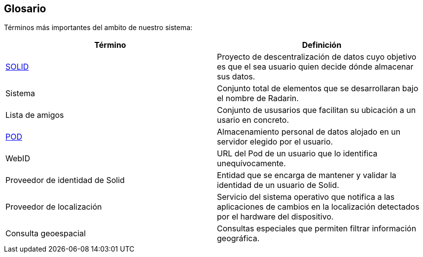 [[section-glossary]]
== Glosario

Términos más importantes del ambito de nuestro sistema:
[options="header"]
|===
| Término         | Definición
| https://en.wikipedia.org/wiki/Solid_(web_decentralization_project)[SOLID]    
| Proyecto de descentralización de datos cuyo objetivo es que el sea usuario quien decide dónde almacenar sus datos.
| Sistema     | Conjunto total de elementos que se desarrollaran bajo el nombre de Radarin. 
| Lista de amigos     | Conjunto de ususarios que facilitan su ubicación a un usario en concreto. 
| https://solidproject.org/users/get-a-pod[POD]     | Almacenamiento personal de datos alojado en un servidor elegido por el usuario.
| WebID | URL del Pod de un usuario que lo identifica unequívocamente.
| Proveedor de identidad de Solid | Entidad que se encarga de mantener y validar la identidad de un usuario de Solid.
| Proveedor de localización | Servicio del sistema operativo que notifica a las aplicaciones de cambios en la localización detectados por el hardware del dispositivo.
| Consulta geoespacial | Consultas especiales que permiten filtrar información geográfica. 
|===
